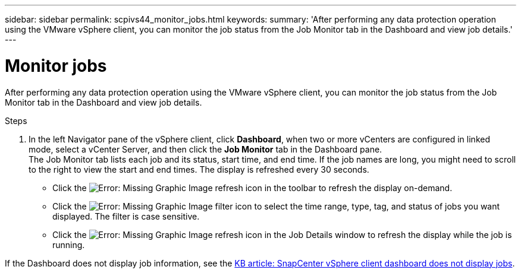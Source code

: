 ---
sidebar: sidebar
permalink: scpivs44_monitor_jobs.html
keywords:
summary: 'After performing any data protection operation using the VMware vSphere client, you can monitor the job status from the Job Monitor tab in the Dashboard and view job details.'
---

= Monitor jobs
:hardbreaks:
:nofooter:
:icons: font
:linkattrs:
:imagesdir: ./media/

//
// This file was created with NDAC Version 2.0 (August 17, 2020)
//
// 2020-09-09 12:24:22.211322
//

[.lead]
After performing any data protection operation using the VMware vSphere client, you can monitor the job status from the Job Monitor tab in the Dashboard and view job details.

.Steps

. In the left Navigator pane of the vSphere client, click *Dashboard*, when two or more vCenters are configured in linked mode, select a vCenter Server, and then click the *Job Monitor* tab in the Dashboard pane.
The Job Monitor tab lists each job and its status, start time, and end time. If the job names are long, you might need to scroll to the right to view the start and end times. The display is refreshed every 30 seconds.
+
* Click the image:scpivs44_image36.png[Error: Missing Graphic Image] refresh icon in the toolbar to refresh the display on-demand.
* Click the image:scpivs44_image41.png[Error: Missing Graphic Image] filter icon to select the time range, type, tag, and status of jobs you want displayed. The filter is case sensitive.
// 25Feb2022  Burt 1454986  Ronya
* Click the image:scpivs44_image36.png[Error: Missing Graphic Image] refresh icon in the Job Details window to refresh the display while the job is running.

If the Dashboard does not display job information, see the https://kb.netapp.com/Advice_and_Troubleshooting/Data_Protection_and_Security/SnapCenter/SnapCenter_vSphere_web_client_dashboard_does_not_display_jobs[KB article: SnapCenter vSphere client dashboard does not display jobs^].

